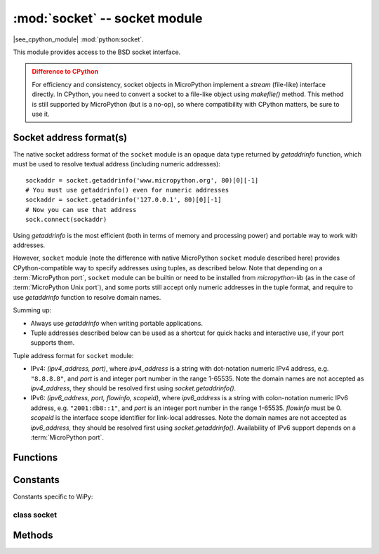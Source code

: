 ******************************
:mod:`socket` -- socket module
******************************

.. module:: socket
   :synopsis: socket module

|see_cpython_module| :mod:`python:socket`.

This module provides access to the BSD socket interface.

.. admonition:: Difference to CPython
   :class: attention

   For efficiency and consistency, socket objects in MicroPython implement a `stream`
   (file-like) interface directly. In CPython, you need to convert a socket to
   a file-like object using `makefile()` method. This method is still supported
   by MicroPython (but is a no-op), so where compatibility with CPython matters,
   be sure to use it.

Socket address format(s)
------------------------

The native socket address format of the ``socket`` module is an opaque data type
returned by `getaddrinfo` function, which must be used to resolve textual address
(including numeric addresses)::

    sockaddr = socket.getaddrinfo('www.micropython.org', 80)[0][-1]
    # You must use getaddrinfo() even for numeric addresses
    sockaddr = socket.getaddrinfo('127.0.0.1', 80)[0][-1]
    # Now you can use that address
    sock.connect(sockaddr)

Using `getaddrinfo` is the most efficient (both in terms of memory and processing
power) and portable way to work with addresses.

However, ``socket`` module (note the difference with native MicroPython
``socket`` module described here) provides CPython-compatible way to specify
addresses using tuples, as described below. Note that depending on a
:term:`MicroPython port`, ``socket`` module can be builtin or need to be
installed from `micropython-lib` (as in the case of :term:`MicroPython Unix port`),
and some ports still accept only numeric addresses in the tuple format,
and require to use `getaddrinfo` function to resolve domain names.

Summing up:

* Always use `getaddrinfo` when writing portable applications.
* Tuple addresses described below can be used as a shortcut for
  quick hacks and interactive use, if your port supports them.

Tuple address format for ``socket`` module:

* IPv4: *(ipv4_address, port)*, where *ipv4_address* is a string with
  dot-notation numeric IPv4 address, e.g. ``"8.8.8.8"``, and *port* is and
  integer port number in the range 1-65535. Note the domain names are not
  accepted as *ipv4_address*, they should be resolved first using
  `socket.getaddrinfo()`.
* IPv6: *(ipv6_address, port, flowinfo, scopeid)*, where *ipv6_address*
  is a string with colon-notation numeric IPv6 address, e.g. ``"2001:db8::1"``,
  and *port* is an integer port number in the range 1-65535. *flowinfo*
  must be 0. *scopeid* is the interface scope identifier for link-local
  addresses. Note the domain names are not accepted as *ipv6_address*,
  they should be resolved first using `socket.getaddrinfo()`. Availability
  of IPv6 support depends on a :term:`MicroPython port`.

Functions
---------

.. function:: getaddrinfo(host, port, af=0, type=0, proto=0, flags=0, /)

   Translate the host/port argument into a sequence of 5-tuples that contain all the
   necessary arguments for creating a socket connected to that service. Arguments
   *af*, *type*, and *proto* (which have the same meaning as for the `socket()` function)
   can be used to filter which kind of addresses are returned. If a parameter is not
   specified or zero, all combinations of addresses can be returned (requiring
   filtering on the user side).

   The resulting list of 5-tuples has the following structure::

      (family, type, proto, canonname, sockaddr)

   The following example shows how to connect to a given url::

      s = socket.socket()
      # This assumes that if "type" is not specified, an address for
      # SOCK_STREAM will be returned, which may be not true
      s.connect(socket.getaddrinfo('www.micropython.org', 80)[0][-1])

   Recommended use of filtering params::

      s = socket.socket()
      # Guaranteed to return an address which can be connect'ed to for
      # stream operation.
      s.connect(socket.getaddrinfo('www.micropython.org', 80, 0, SOCK_STREAM)[0][-1])

   .. admonition:: Difference to CPython
      :class: attention

      CPython raises a ``socket.gaierror`` exception (`OSError` subclass) in case
      of error in this function. MicroPython doesn't have ``socket.gaierror``
      and raises OSError directly. Note that error numbers of `getaddrinfo()`
      form a separate namespace and may not match error numbers from
      the :mod:`errno` module. To distinguish `getaddrinfo()` errors, they are
      represented by negative numbers, whereas standard system errors are
      positive numbers (error numbers are accessible using ``e.args[0]`` property
      from an exception object). The use of negative values is a provisional
      detail which may change in the future.

.. function:: inet_ntop(af, bin_addr)

   Convert a binary network address *bin_addr* of the given address family *af*
   to a textual representation::

        >>> socket.inet_ntop(socket.AF_INET, b"\x7f\0\0\1")
        '127.0.0.1'

.. function:: inet_pton(af, txt_addr)

   Convert a textual network address *txt_addr* of the given address family *af*
   to a binary representation::

        >>> socket.inet_pton(socket.AF_INET, "1.2.3.4")
        b'\x01\x02\x03\x04'

Constants
---------

.. data:: AF_INET
          AF_INET6

   Address family types. Availability depends on a particular :term:`MicroPython port`.

.. data:: SOCK_STREAM
          SOCK_DGRAM

   Socket types.

.. data:: IPPROTO_UDP
          IPPROTO_TCP

   IP protocol numbers. Availability depends on a particular :term:`MicroPython port`.
   Note that you don't need to specify these in a call to `socket.socket()`,
   because `SOCK_STREAM` socket type automatically selects `IPPROTO_TCP`, and
   `SOCK_DGRAM` - `IPPROTO_UDP`. Thus, the only real use of these constants
   is as an argument to `setsockopt()`.

.. data:: socket.SOL_*

   Socket option levels (an argument to `setsockopt()`). The exact
   inventory depends on a :term:`MicroPython port`.

.. data:: socket.SO_*

   Socket options (an argument to `setsockopt()`). The exact
   inventory depends on a :term:`MicroPython port`.

Constants specific to WiPy:

.. data:: IPPROTO_SEC

    Special protocol value to create SSL-compatible socket.

class socket
============

.. class:: socket(af=AF_INET, type=SOCK_STREAM, proto=IPPROTO_TCP, /)

   Create a new socket using the given address family, socket type and
   protocol number. Note that specifying *proto* in most cases is not
   required (and not recommended, as some MicroPython ports may omit
   ``IPPROTO_*`` constants). Instead, *type* argument will select needed
   protocol automatically::

        # Create STREAM TCP socket
        socket(AF_INET, SOCK_STREAM)
        # Create DGRAM UDP socket
        socket(AF_INET, SOCK_DGRAM)

Methods
-------

.. method:: socket.close()

   Mark the socket closed and release all resources. Once that happens, all future operations
   on the socket object will fail. The remote end will receive EOF indication if
   supported by protocol.

   Sockets are automatically closed when they are garbage-collected, but it is recommended
   to `close()` them explicitly as soon you finished working with them.

.. method:: socket.bind(address)

   Bind the socket to *address*. The socket must not already be bound.

.. method:: socket.listen([backlog])

   Enable a server to accept connections. If *backlog* is specified, it must be at least 0
   (if it's lower, it will be set to 0); and specifies the number of unaccepted connections
   that the system will allow before refusing new connections. If not specified, a default
   reasonable value is chosen.

.. method:: socket.accept()

   Accept a connection. The socket must be bound to an address and listening for connections.
   The return value is a pair (conn, address) where conn is a new socket object usable to send
   and receive data on the connection, and address is the address bound to the socket on the
   other end of the connection.

.. method:: socket.connect(address)

   Connect to a remote socket at *address*.

.. method:: socket.send(bytes)

   Send data to the socket. The socket must be connected to a remote socket.
   Returns number of bytes sent, which may be smaller than the length of data
   ("short write").

.. method:: socket.sendall(bytes)

   Send all data to the socket. The socket must be connected to a remote socket.
   Unlike `send()`, this method will try to send all of data, by sending data
   chunk by chunk consecutively.

   The behaviour of this method on non-blocking sockets is undefined. Due to this,
   on MicroPython, it's recommended to use `write()` method instead, which
   has the same "no short writes" policy for blocking sockets, and will return
   number of bytes sent on non-blocking sockets.

.. method:: socket.recv(bufsize, [flags])

   Receive data from the socket. The return value is a bytes object representing the data
   received. The maximum amount of data to be received at once is specified by bufsize.

   Most ports support the optional *flags* argument. Available *flags* are defined as constants
   in the socket module and have the same meaning as in CPython. ``MSG_PEEK`` and ``MSG_DONTWAIT``
   are supported on all ports which accept the *flags* argument.

.. method:: socket.sendto(bytes, address)

   Send data to the socket. The socket should not be connected to a remote socket, since the
   destination socket is specified by *address*.

.. method:: socket.recvfrom(bufsize, [flags])

  Receive data from the socket. The return value is a pair *(bytes, address)* where *bytes* is a
  bytes object representing the data received and *address* is the address of the socket sending
  the data.

  See the `recv` function for an explanation of the optional *flags* argument.

.. method:: socket.setsockopt(level, optname, value)

   Set the value of the given socket option. The needed symbolic constants are defined in the
   socket module (SO_* etc.). The *value* can be an integer or a bytes-like object representing
   a buffer.

.. method:: socket.settimeout(value)

   **Note**: Not every port supports this method, see below.

   Set a timeout on blocking socket operations. The value argument can be a nonnegative floating
   point number expressing seconds, or None. If a non-zero value is given, subsequent socket operations
   will raise an `OSError` exception if the timeout period value has elapsed before the operation has
   completed. If zero is given, the socket is put in non-blocking mode. If None is given, the socket
   is put in blocking mode.

   Not every :term:`MicroPython port` supports this method. A more portable and
   generic solution is to use `select.poll` object. This allows to wait on
   multiple objects at the same time (and not just on sockets, but on generic
   `stream` objects which support polling). Example::

        # Instead of:
        s.settimeout(1.0)  # time in seconds
        s.read(10)  # may timeout

        # Use:
        poller = select.poll()
        poller.register(s, select.POLLIN)
        res = poller.poll(1000)  # time in milliseconds
        if not res:
            # s is still not ready for input, i.e. operation timed out

   .. admonition:: Difference to CPython
      :class: attention

      CPython raises a ``socket.timeout`` exception in case of timeout,
      which is an `OSError` subclass. MicroPython raises an OSError directly
      instead. If you use ``except OSError:`` to catch the exception,
      your code will work both in MicroPython and CPython.

.. method:: socket.setblocking(flag)

   Set blocking or non-blocking mode of the socket: if flag is false, the socket is set to non-blocking,
   else to blocking mode.

   This method is a shorthand for certain `settimeout()` calls:

   * ``sock.setblocking(True)`` is equivalent to ``sock.settimeout(None)``
   * ``sock.setblocking(False)`` is equivalent to ``sock.settimeout(0)``

.. method:: socket.makefile(mode='rb', buffering=0, /)

   Return a file object associated with the socket. The exact returned type depends on the arguments
   given to makefile(). The support is limited to binary modes only ('rb', 'wb', and 'rwb').
   CPython's arguments: *encoding*, *errors* and *newline* are not supported.

   .. admonition:: Difference to CPython
      :class: attention

      As MicroPython doesn't support buffered streams, values of *buffering*
      parameter is ignored and treated as if it was 0 (unbuffered).

   .. admonition:: Difference to CPython
      :class: attention

      Closing the file object returned by makefile() WILL close the
      original socket as well.

.. method:: socket.read([size])

   Read up to size bytes from the socket. Return a bytes object. If *size* is not given, it
   reads all data available from the socket until EOF; as such the method will not return until
   the socket is closed. This function tries to read as much data as
   requested (no "short reads"). This may be not possible with
   non-blocking socket though, and then less data will be returned.

.. method:: socket.readinto(buf[, nbytes])

   Read bytes into the *buf*.  If *nbytes* is specified then read at most
   that many bytes.  Otherwise, read at most *len(buf)* bytes. Just as
   `read()`, this method follows "no short reads" policy.

   Return value: number of bytes read and stored into *buf*.

.. method:: socket.readline()

   Read a line, ending in a newline character.

   Return value: the line read.

.. method:: socket.write(buf)

   Write the buffer of bytes to the socket. This function will try to
   write all data to a socket (no "short writes"). This may be not possible
   with a non-blocking socket though, and returned value will be less than
   the length of *buf*.

   Return value: number of bytes written.

.. exception:: socket.error

   MicroPython does NOT have this exception.

   .. admonition:: Difference to CPython
        :class: attention

        CPython used to have a ``socket.error`` exception which is now deprecated,
        and is an alias of `OSError`. In MicroPython, use `OSError` directly.

